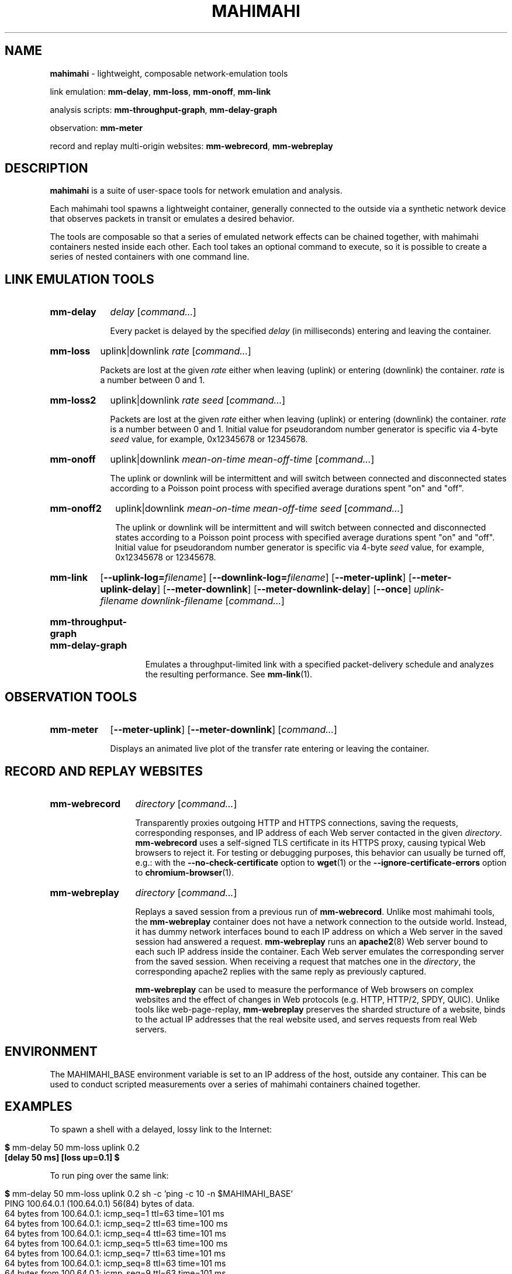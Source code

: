 .\"                                      Hey, EMACS: -*- nroff -*-
.\" First parameter, NAME, should be all caps
.\" Second parameter, SECTION, should be 1-8, maybe w/ subsection
.\" other parameters are allowed: see man(7), man(1)
.TH MAHIMAHI 1 "March 2015"
.\" Please adjust this date whenever revising the manpage.
.\"
.\" Some roff macros, for reference:
.\" .nh        disable hyphenation
.\" .hy        enable hyphenation
.\" .ad l      left justify
.\" .ad b      justify to both left and right margins
.\" .nf        disable filling
.\" .fi        enable filling
.\" .br        insert line break
.\" .sp <n>    insert n+1 empty lines
.\" for manpage-specific macros, see man(7)
.SH NAME
\fBmahimahi\fP \- lightweight, composable network-emulation tools

link emulation: \fBmm-delay\fP, \fBmm-loss\fP, \fBmm-onoff\fP, \fBmm-link\fP

analysis scripts: \fBmm-throughput-graph\fP, \fBmm-delay-graph\fP

observation: \fBmm-meter\fP

record and replay multi-origin websites: \fBmm-webrecord\fP, \fBmm-webreplay\fP

.SH DESCRIPTION
\fBmahimahi\fP is a suite of user-space tools for network emulation and analysis.

Each mahimahi tool spawns a lightweight container, generally connected to the
outside via a synthetic network device that observes packets in
transit or emulates a desired behavior.

The tools are composable so that a series of emulated network effects
can be chained together, with mahimahi containers nested inside each
other. Each tool takes an optional command to execute, so it
is possible to create a series of nested containers with one command
line.

.SH LINK EMULATION TOOLS

.SY mm-delay
.I delay
.RI [ command... ]
.YS
.
.IP ""
.RS
Every packet is delayed by the specified
.I delay
(in milliseconds) entering and leaving the container.
.RE

.SY mm-loss
uplink|downlink
.I rate
.RI [ command... ]
.YS
.
.IP ""
.RS

Packets are lost at the given
.I rate
either when leaving (uplink) or entering (downlink) the container.
.I rate
is a number between 0 and 1.
.RE

.SY mm-loss2
uplink|downlink
.I rate
.I seed
.RI [ command... ]
.YS
.
.IP ""
.RS

Packets are lost at the given
.I rate
either when leaving (uplink) or entering (downlink) the container.
.I rate
is a number between 0 and 1. Initial value for pseudorandom number generator
is specific via 4-byte
.I seed
value, for example, 0x12345678 or 12345678.
.RE

.SY mm-onoff
uplink|downlink
.I mean-on-time
.I mean-off-time
.RI [ command... ]
.YS
.
.IP ""
.RS

The uplink or downlink will be
intermittent and will switch between connected and disconnected states
according to a Poisson point process with specified average durations
spent "on" and "off".
.RE

.SY mm-onoff2
uplink|downlink
.I mean-on-time
.I mean-off-time
.I seed
.RI [ command... ]
.YS
.
.IP ""
.RS

The uplink or downlink will be
intermittent and will switch between connected and disconnected states
according to a Poisson point process with specified average durations
spent "on" and "off". Initial value for pseudorandom number generator
is specific via 4-byte
.I seed
value, for example, 0x12345678 or 12345678.
.RE

.SY mm-link
.OP --uplink-log=\fIfilename\fR
.OP --downlink-log=\fIfilename\fR
.OP --meter-uplink
.OP --meter-uplink-delay
.OP --meter-downlink
.OP --meter-downlink-delay
.OP --once
.I uplink-filename
.I downlink-filename
.RI [ command... ]
.YS
.SY mm-throughput-graph
.SY mm-delay-graph
.YS
.
.IP ""
.RS

Emulates a throughput-limited link with a specified packet-delivery schedule
and analyzes the resulting performance. See
.BR mm-link (1).
.RE

.SH OBSERVATION TOOLS

.SY mm-meter
.OP --meter-uplink
.OP --meter-downlink
.RI [ command... ]
.YS
.
.IP ""
.RS

Displays an animated live plot of the transfer rate entering or leaving the container.
.RE

.SH RECORD AND REPLAY WEBSITES

.SY mm-webrecord
.I directory
.RI [ command... ]
.YS
.
.IP ""
.RS

Transparently proxies outgoing HTTP and HTTPS connections, saving the
requests, corresponding responses, and IP address of each Web
server contacted in the given \fIdirectory\fR. \fBmm-webrecord\fP
uses a self-signed TLS certificate in its HTTPS proxy, causing typical
Web browsers to reject it. For testing or debugging purposes, this
behavior can usually be turned off, e.g.: with the
\fB--no-check-certificate\fP option to
.BR wget (1)
or the \fB--ignore-certificate-errors\fP option to
.BR chromium-browser (1).
.RE

.SY mm-webreplay
.I directory
.RI [ command... ]
.YS
.
.IP ""
.RS

Replays a saved session from a previous run of \fBmm-webrecord\fR.
Unlike most mahimahi tools, the \fBmm-webreplay\fP container
does not have a network connection to the outside world. Instead,
it has dummy network interfaces bound to each IP address on which a
Web server in the saved session had answered a request. \fPmm-webreplay\fR runs an
.BR apache2 (8)
Web server bound to each such IP address inside the container. Each
Web server emulates the corresponding server from the saved
session. When receiving a request that matches one in the \fIdirectory\fR, the
corresponding apache2 replies with the same reply as previously
captured.

\fBmm-webreplay\fP can be used to measure the performance of Web
browsers on complex websites and the effect of changes in Web
protocols (e.g. HTTP, HTTP/2, SPDY, QUIC). Unlike tools like web-page-replay,
\fBmm-webreplay\fP preserves the sharded structure of a website, binds to
the actual IP addresses that the real website used, and serves requests from
real Web servers.
.RE

.SH ENVIRONMENT

The MAHIMAHI_BASE environment variable is set to an IP address of the
host, outside any container. This can be used to conduct scripted
measurements over a series of mahimahi containers chained together.

.SH EXAMPLES

To spawn a shell with a delayed, lossy link to the Internet:

.IP ""
.RS
.EX
\fB$\fR mm-delay 50 mm-loss uplink 0.2
\fB[delay 50 ms] [loss up=0.1] $\fR
.EE
.RE

To run ping over the same link:

.IP ""
.RS
.EX
\fB$\fR mm\-delay 50 mm\-loss uplink 0.2 sh \-c 'ping \-c 10 \-n $MAHIMAHI_BASE'
PING 100.64.0.1 (100.64.0.1) 56(84) bytes of data.
64 bytes from 100.64.0.1: icmp_seq=1 ttl=63 time=101 ms
64 bytes from 100.64.0.1: icmp_seq=2 ttl=63 time=100 ms
64 bytes from 100.64.0.1: icmp_seq=4 ttl=63 time=101 ms
64 bytes from 100.64.0.1: icmp_seq=5 ttl=63 time=100 ms
64 bytes from 100.64.0.1: icmp_seq=7 ttl=63 time=101 ms
64 bytes from 100.64.0.1: icmp_seq=8 ttl=63 time=101 ms
64 bytes from 100.64.0.1: icmp_seq=9 ttl=63 time=101 ms
64 bytes from 100.64.0.1: icmp_seq=10 ttl=63 time=101 ms

--- 100.64.0.1 ping statistics ---
10 packets transmitted, 8 received, 20% packet loss, time 8999ms
rtt min/avg/max/mdev = 100.910/101.009/101.092/0.279 ms
.EE
.RE

To record a page load from \fIwww.nytimes.com\fR:

.IP ""
.RS
.EX
\fB$\fR mm\-webrecord /tmp/nytimes chromium-browser \-\-ignore\-certificate\-errors \-\-user\-data\-dir=/tmp/nonexistent$(date +%s%N) www.nytimes.com
.EE

The use of \fI\-\-user\-data\-dir=/tmp/nonexistent$(date +%s%N)\fR is to prevent the browser from reusing an existing chromium-browser process.
.RE

To make Chrome retrieve the saved website over a delayed, lossy link whose throughput is limited to 1 full-sized packet per millisecond:

.IP ""
.RS
.EX
\fB$\fR mm\-webreplay /tmp/nytimes mm\-delay 50 mm\-loss uplink 0.1 mm-link <(echo 1) <(echo 1) \-\- chromium-browser \-\-ignore\-certificate\-errors \-\-user\-data\-dir=/tmp/nonexistent$(date +%s%N) www.nytimes.com
.EE
.RE

To emulate a variable cellular network and visualize a process's use of the network:

.IP ""
.RS
.EX
\fB$\fR mm\-delay 20 mm\-link \-\-meter-all /usr/share/mahimahi/traces/Verizon-LTE-short.up /usr/share/mahimahi/traces/Verizon-LTE-short.down
\fB[delay 20 ms] [link] $\fR
.EE

.SH SEE ALSO
.BR mm-link (1)

Project home page:
.I http://mahimahi.mit.edu

.br
.SH AUTHOR
Mahimahi was written by Ravi Netravali, Anirudh Sivaraman, Greg D. Hill, Deepak Narayanan, and Keith Winstein.
.SH BUGS
Please report bugs to \fImahimahi@mit.edu\fP.
